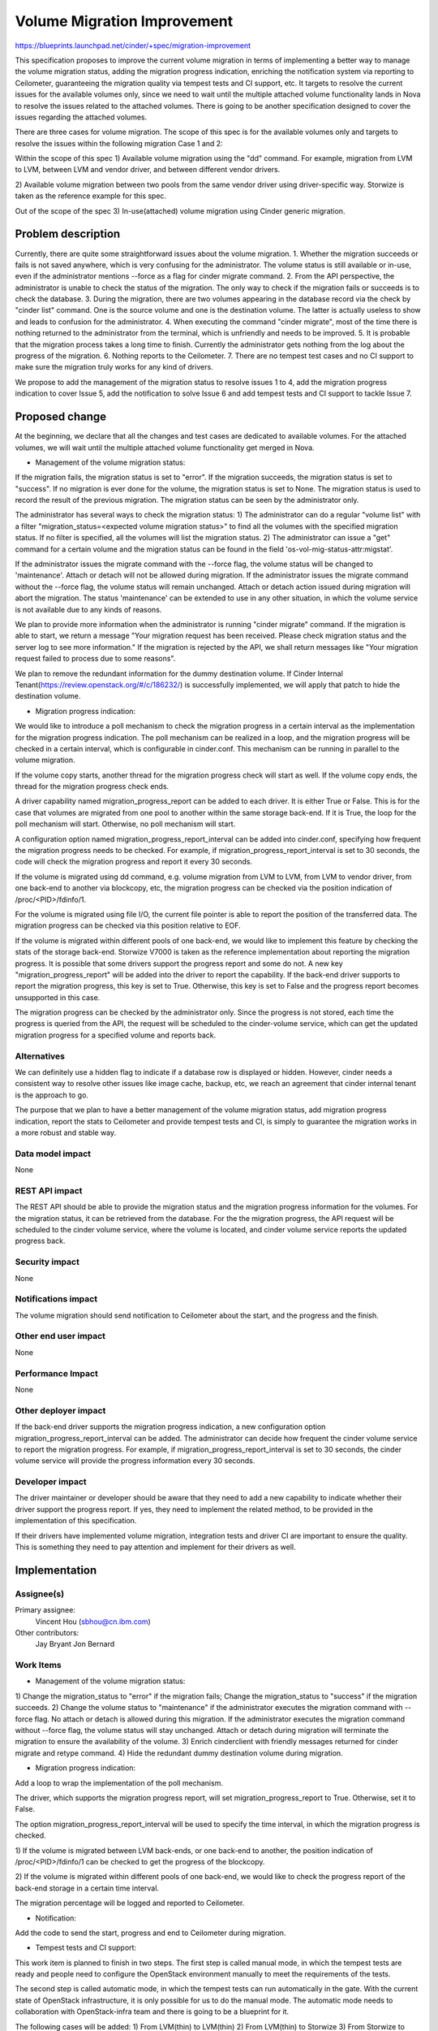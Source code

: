 ..
 This work is licensed under a Creative Commons Attribution 3.0 Unported
 License.

 http://creativecommons.org/licenses/by/3.0/legalcode

============================
Volume Migration Improvement
============================

https://blueprints.launchpad.net/cinder/+spec/migration-improvement

This specification proposes to improve the current volume migration in terms
of implementing a better way to manage the volume migration status,
adding the migration progress indication, enriching the notification system via
reporting to Ceilometer, guaranteeing the migration quality via tempest tests
and CI support, etc. It targets to resolve the current issues for the available
volumes only, since we need to wait until the multiple attached volume
functionality lands in Nova to resolve the issues related to the attached volumes.
There is going to be another specification designed to cover the issues regarding
the attached volumes.

There are three cases for volume migration. The scope of this spec is for the
available volumes only and targets to resolve the issues within the following
migration Case 1 and 2:

Within the scope of this spec
1) Available volume migration using the "dd" command.
For example, migration from LVM to LVM, between LVM and vendor driver, and
between different vendor drivers.

2) Available volume migration between two pools from the same vendor driver using
driver-specific way. Storwize is taken as the reference example for this spec.

Out of the scope of the spec
3) In-use(attached) volume migration using Cinder generic migration.

Problem description
===================

Currently, there are quite some straightforward issues about the volume migration.
1. Whether the migration succeeds or fails is not saved anywhere, which is very
confusing for the administrator. The volume status is still available or in-use,
even if the administrator mentions --force as a flag for cinder migrate command.
2. From the API perspective, the administrator is unable to check the status of the
migration. The only way to check if the migration fails or succeeds is
to check the database.
3. During the migration, there are two volumes appearing in the database record
via the check by "cinder list" command. One is the source volume and one is the
destination volume. The latter is actually useless to show and leads to confusion
for the administrator.
4. When executing the command "cinder migrate", most of the time there is
nothing returned to the administrator from the terminal, which is unfriendly and needs to
be improved.
5. It is probable that the migration process takes a long time to finish. Currently
the administrator gets nothing from the log about the progress of the migration.
6. Nothing reports to the Ceilometer.
7. There are no tempest test cases and no CI support to make sure the migration
truly works for any kind of drivers.

We propose to add the management of the migration status to resolve
issues 1 to 4, add the migration progress indication to cover Issue 5, add
the notification to solve Issue 6 and add tempest tests and CI support to tackle
Issue 7.

Proposed change
===============

At the beginning, we declare that all the changes and test cases are dedicated to
available volumes. For the attached volumes, we will wait until the multiple
attached volume functionality get merged in Nova.

* Management of the volume migration status:

If the migration fails, the migration status is set to "error". If the migration
succeeds, the migration status is set to "success". If no migration is ever done
for the volume, the migration status is set to None. The migration status is used
to record the result of the previous migration. The migration status can be seen
by the administrator only.

The administrator has several ways to check the migration status:
1) The administrator can do a regular "volume list" with a filter
"migration_status=<expected volume migration status>" to find all the volumes
with the specified migration status. If no filter is specified, all the volumes
will list the migration status.
2) The administrator can issue a "get" command for a certain volume and the
migration status can be found in the field 'os-vol-mig-status-attr:migstat'.

If the administrator issues the migrate command with the --force flag, the volume
status will be changed to 'maintenance'. Attach or detach will not be allowed
during migration. If the administrator issues the migrate command without the
--force flag, the volume status will remain unchanged. Attach or detach action issued
during migration will abort the migration. The status 'maintenance' can be extended
to use in any other situation, in which the volume service is not available due to
any kinds of reasons.

We plan to provide more information when the administrator is running "cinder migrate"
command. If the migration is able to start, we return a message "Your migration request
has been received. Please check migration status and the server log to see more
information." If the migration is rejected by the API, we shall return messages
like "Your migration request failed to process due to some reasons".

We plan to remove the redundant information for the dummy destination volume. If
Cinder Internal Tenant(https://review.openstack.org/#/c/186232/) is successfully
implemented, we will apply that patch to hide the destination volume.

* Migration progress indication:

We would like to introduce a poll mechanism to check the migration progress in
a certain interval as the implementation for the migration progress indication.
The poll mechanism can be realized in a loop, and the migration progress will
be checked in a certain interval, which is configurable in cinder.conf. This
mechanism can be running in parallel to the volume migration.

If the volume copy starts, another thread for the migration progress check will
start as well. If the volume copy ends, the thread for the migration progress
check ends.

A driver capability named migration_progress_report can be added to each driver.
It is either True or False. This is for the case that volumes are migrated
from one pool to another within the same storage back-end. If it is True, the
loop for the poll mechanism will start. Otherwise, no poll mechanism will start.

A configuration option named migration_progress_report_interval can be added into
cinder.conf, specifying how frequent the migration progress needs to be checked.
For example, if migration_progress_report_interval is set to 30 seconds, the code will
check the migration progress and report it every 30 seconds.

If the volume is migrated using dd command, e.g. volume migration from LVM to
LVM, from LVM to vendor driver, from one back-end to another via blockcopy, etc,
the migration progress can be checked via the position indication of
/proc/<PID>/fdinfo/1.

For the volume is migrated using file I/O, the current file pointer is able to
report the position of the transferred data. The migration progress can be checked
via this position relative to EOF.

If the volume is migrated within different pools of one back-end, we would like to
implement this feature by checking the stats of the storage back-end. Storwize
V7000 is taken as the reference implementation about reporting the migration
progress. It is possible that some drivers support the progress report and some
do not. A new key "migration_progress_report" will be added into the driver
to report the capability. If the back-end driver supports to report the migration
progress, this key is set to True. Otherwise, this key is set to False and the
progress report becomes unsupported in this case.

The migration progress can be checked by the administrator only. Since the progress
is not stored, each time the progress is queried from the API, the request will be
scheduled to the cinder-volume service, which can get the updated migration
progress for a specified volume and reports back.

Alternatives
------------

We can definitely use a hidden flag to indicate if a database row is displayed or
hidden. However, cinder needs a consistent way to resolve other issues like image
cache, backup, etc, we reach an agreement that cinder internal tenant is the approach
to go.

The purpose that we plan to have a better management of the volume migration status,
add migration progress indication, report the stats to Ceilometer and provide tempest
tests and CI, is simply to guarantee the migration works in a more robust and stable
way.


Data model impact
-----------------

None


REST API impact
---------------

The REST API should be able to provide the migration status and the migration
progress information for the volumes. For the migration status, it can be
retrieved from the database. For the the migration progress, the API request
will be scheduled to the cinder volume service, where the volume is located,
and cinder volume service reports the updated progress back.


Security impact
---------------

None


Notifications impact
--------------------

The volume migration should send notification to Ceilometer about the start, and
the progress and the finish.


Other end user impact
---------------------

None


Performance Impact
------------------

None


Other deployer impact
---------------------

If the back-end driver supports the migration progress indication, a new
configuration option migration_progress_report_interval can be added. The administrator
can decide how frequent the cinder volume service to report the migration
progress. For example, if migration_progress_report_interval is set to 30 seconds,
the cinder volume service will provide the progress information every 30 seconds.


Developer impact
----------------

The driver maintainer or developer should be aware that they need to add a new
capability to indicate whether their driver support the progress report. If yes,
they need to implement the related method, to be provided in the implementation of
this specification.

If their drivers have implemented volume migration, integration tests and driver CI
are important to ensure the quality. This is something they need to pay attention
and implement for their drivers as well.


Implementation
==============

Assignee(s)
-----------

Primary assignee:
  Vincent Hou (sbhou@cn.ibm.com)

Other contributors:
  Jay Bryant
  Jon Bernard


Work Items
----------

* Management of the volume migration status:

1) Change the migration_status to "error" if the migration fails; Change the
migration_status to "success" if the migration succeeds.
2) Change the volume status to "maintenance" if the administrator executes
the migration command with --force flag. No attach or detach is allowed during
this migration. If the administrator executes the migration command without
--force flag, the volume status will stay unchanged. Attach or detach during
migration will terminate the migration to ensure the availability of the volume.
3) Enrich cinderclient with friendly messages returned for cinder migrate and
retype command.
4) Hide the redundant dummy destination volume during migration.

* Migration progress indication:

Add a loop to wrap the implementation of the poll mechanism.

The driver, which supports the migration progress report, will set
migration_progress_report to True. Otherwise, set it to False.

The option migration_progress_report_interval will be used to specify the time
interval, in which the migration progress is checked.

1) If the volume is migrated between LVM back-ends, or one back-end to another,
the position indication of /proc/<PID>/fdinfo/1 can be checked to get the
progress of the blockcopy.

2) If the volume is migrated within different pools of one back-end, we would like
to check the progress report of the back-end storage in a certain time interval.

The migration percentage will be logged and reported to Ceilometer.

* Notification:

Add the code to send the start, progress and end to Ceilometer during migration.

* Tempest tests and CI support:

This work item is planned to finish in two steps. The first step is called manual
mode, in which the tempest tests are ready and people need to configure the
OpenStack environment manually to meet the requirements of the tests.

The second step is called automatic mode, in which the tempest tests can run
automatically in the gate. With the current state of OpenStack infrastructure, it
is only possible for us to do the manual mode. The automatic mode needs to
collaboration with OpenStack-infra team and there is going to be a blueprint for it.

The following cases will be added:
1) From LVM(thin) to LVM(thin)
2) From LVM(thin) to Storwize
3) From Storwize to LVM(thin)
4) From Storwize Pool 1 to Storwize Pool 2

Besides, RBD driver is also going to provide the similar test cases from (2) to (4)
as above.

We are sure that other drivers can get involved into the tests. This specification
targets to add the test cases for LVM, Storwize and RBD drivers as the initiative. We
hope other drivers can take the implementation of LVM, Storwize and RBD as a
reference in future.

* Documentation:

Update the manual for the administrators, and the development reference for
the driver developers and maintainers.


Dependencies
============

Cinder Internal Tenant: https://review.openstack.org/#/c/186232/
Add support for file I/O volume migration: https://review.openstack.org/#/c/187270/


Testing
=======

Depending on ability to parse the required information for the LVM driver, the
following scenarios for available volumes will taken into account:
1) Migration using Cinder generic migration with LVM(thin) to LVM(thin).
2) Migration using Cinder generic migration with LVM(thin) to vendor driver.
3) Migration using Cinder generic migration with vendor driver to LVM(thin).
4) Migration between two pools from the same vendor driver using driver-specific way.

There are some other scenarios, but for this release we plan to consider the above.
For scenarios 1 to 3, we plan to put tests cases into Tempest.
For Scenario 4, we plan to put the test into CI.
The reference case for Scenario 2 is migration from LVM to Storwize V7000.
The reference case for Scenario 3 is migration from Storwize V7000 to LVM.


Documentation Impact
====================

Documentation should be updated to tell the administrator how to use the migrate
and retype command. Describe what commands work for what kind of use cases, how
to check the migration status, how to configure and check the migration indication,
etc.

Reference will be updated to tell the driver maintainers or developers how to
change their drivers to adapt this migration improvement via the link
http://docs.openstack.org/developer/cinder/devref/index.html.

References
==========

* https://blueprints.launchpad.net/cinder/+spec/migration-improvement
* https://etherpad.openstack.org/p/volume-migration-improvement
